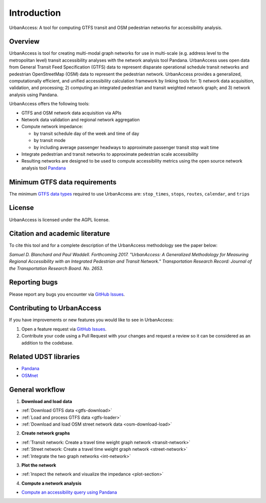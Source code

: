 .. _intro-section:

Introduction
=============

UrbanAccess: A tool for computing GTFS transit and OSM pedestrian networks for accessibility analysis.

Overview
~~~~~~~~~~

UrbanAccess is tool for creating multi-modal graph networks for use in multi-scale (e.g. address level to the metropolitan level) transit accessibility analyses with the network analysis tool Pandana. UrbanAccess uses open data from General Transit Feed Specification (GTFS) data to represent disparate operational schedule transit networks and pedestrian OpenStreetMap (OSM) data to represent the pedestrian network. UrbanAccess provides a generalized, computationally efficient, and unified accessibility calculation framework by linking tools for: 1) network data acquisition, validation, and processing; 2) computing an integrated pedestrian and transit weighted network graph; and 3) network analysis using Pandana.

UrbanAccess offers the following tools:

* GTFS and OSM network data acquisition via APIs
* Network data validation and regional network aggregation
* Compute network impedance:

  * by transit schedule day of the week and time of day
  * by transit mode
  * by including average passenger headways to approximate passenger transit stop wait time

* Integrate pedestrian and transit networks to approximate pedestrian scale accessibility
* Resulting networks are designed to be used to compute accessibility metrics using the open source network analysis tool `Pandana <https://github.com/UDST/pandana>`__

|travel_time_net|


.. |travel_time_net| image:: _images/travel_time_net.png
	:scale: 80%

Minimum GTFS data requirements
~~~~~~~~~~~~~~~~~~~~~~~~~~~~~~~

The minimum `GTFS data types <https://developers.google.com/transit/gtfs/>`__ required to use UrbanAccess are: ``stop_times``, ``stops``, ``routes``, ``calendar``, and ``trips``

License
~~~~~~~~

UrbanAccess is licensed under the AGPL license.

Citation and academic literature
~~~~~~~~~~~~~~~~~~~~~~~~~~~~~~~~~~~~

To cite this tool and for a complete description of the UrbanAccess methodology see the paper below:

`Samuel D. Blanchard and Paul Waddell. Forthcoming 2017. "UrbanAccess: A Generalized Methodology for Measuring Regional Accessibility with an Integrated Pedestrian and Transit Network." Transportation Research Record: Journal of the Transportation Research Board. No. 2653.`


Reporting bugs
~~~~~~~~~~~~~~~~~~~~~~~~
Please report any bugs you encounter via `GitHub Issues <https://github.com/UDST/urbanaccess/issues>`__.

Contributing to UrbanAccess
~~~~~~~~~~~~~~~~~~~~~~~~~~~~
If you have improvements or new features you would like to see in UrbanAccess:

1. Open a feature request via `GitHub Issues <https://github.com/UDST/urbanaccess/issues>`__.
2. Contribute your code using a Pull Request with your changes and request a review so it can be considered as an addition to the codebase.

Related UDST libraries
~~~~~~~~~~~~~~~~~~~~~~~~~~~
- `Pandana <https://github.com/UDST/pandana>`__
- `OSMnet <https://github.com/UDST/osmnet>`__

General workflow
~~~~~~~~~~~~~~~~~~~

1. **Download and load data**

* :ref:`Download GTFS data <gtfs-download>`
* :ref:`Load and process GTFS data <gtfs-loader>`
* :ref:`Download and load OSM street network data <osm-download-load>`

2. **Create network graphs**

* :ref:`Transit network: Create a travel time weight graph network <transit-network>`
* :ref:`Street network: Create a travel time weight graph network <street-network>`
* :ref:`Integrate the two graph networks <int-network>`

3. **Plot the network**

* :ref:`Inspect the network and visualize the impedance <plot-section>`

4. **Compute a network analysis**

* `Compute an accessibility query using Pandana <https://github.com/UDST/pandana>`__